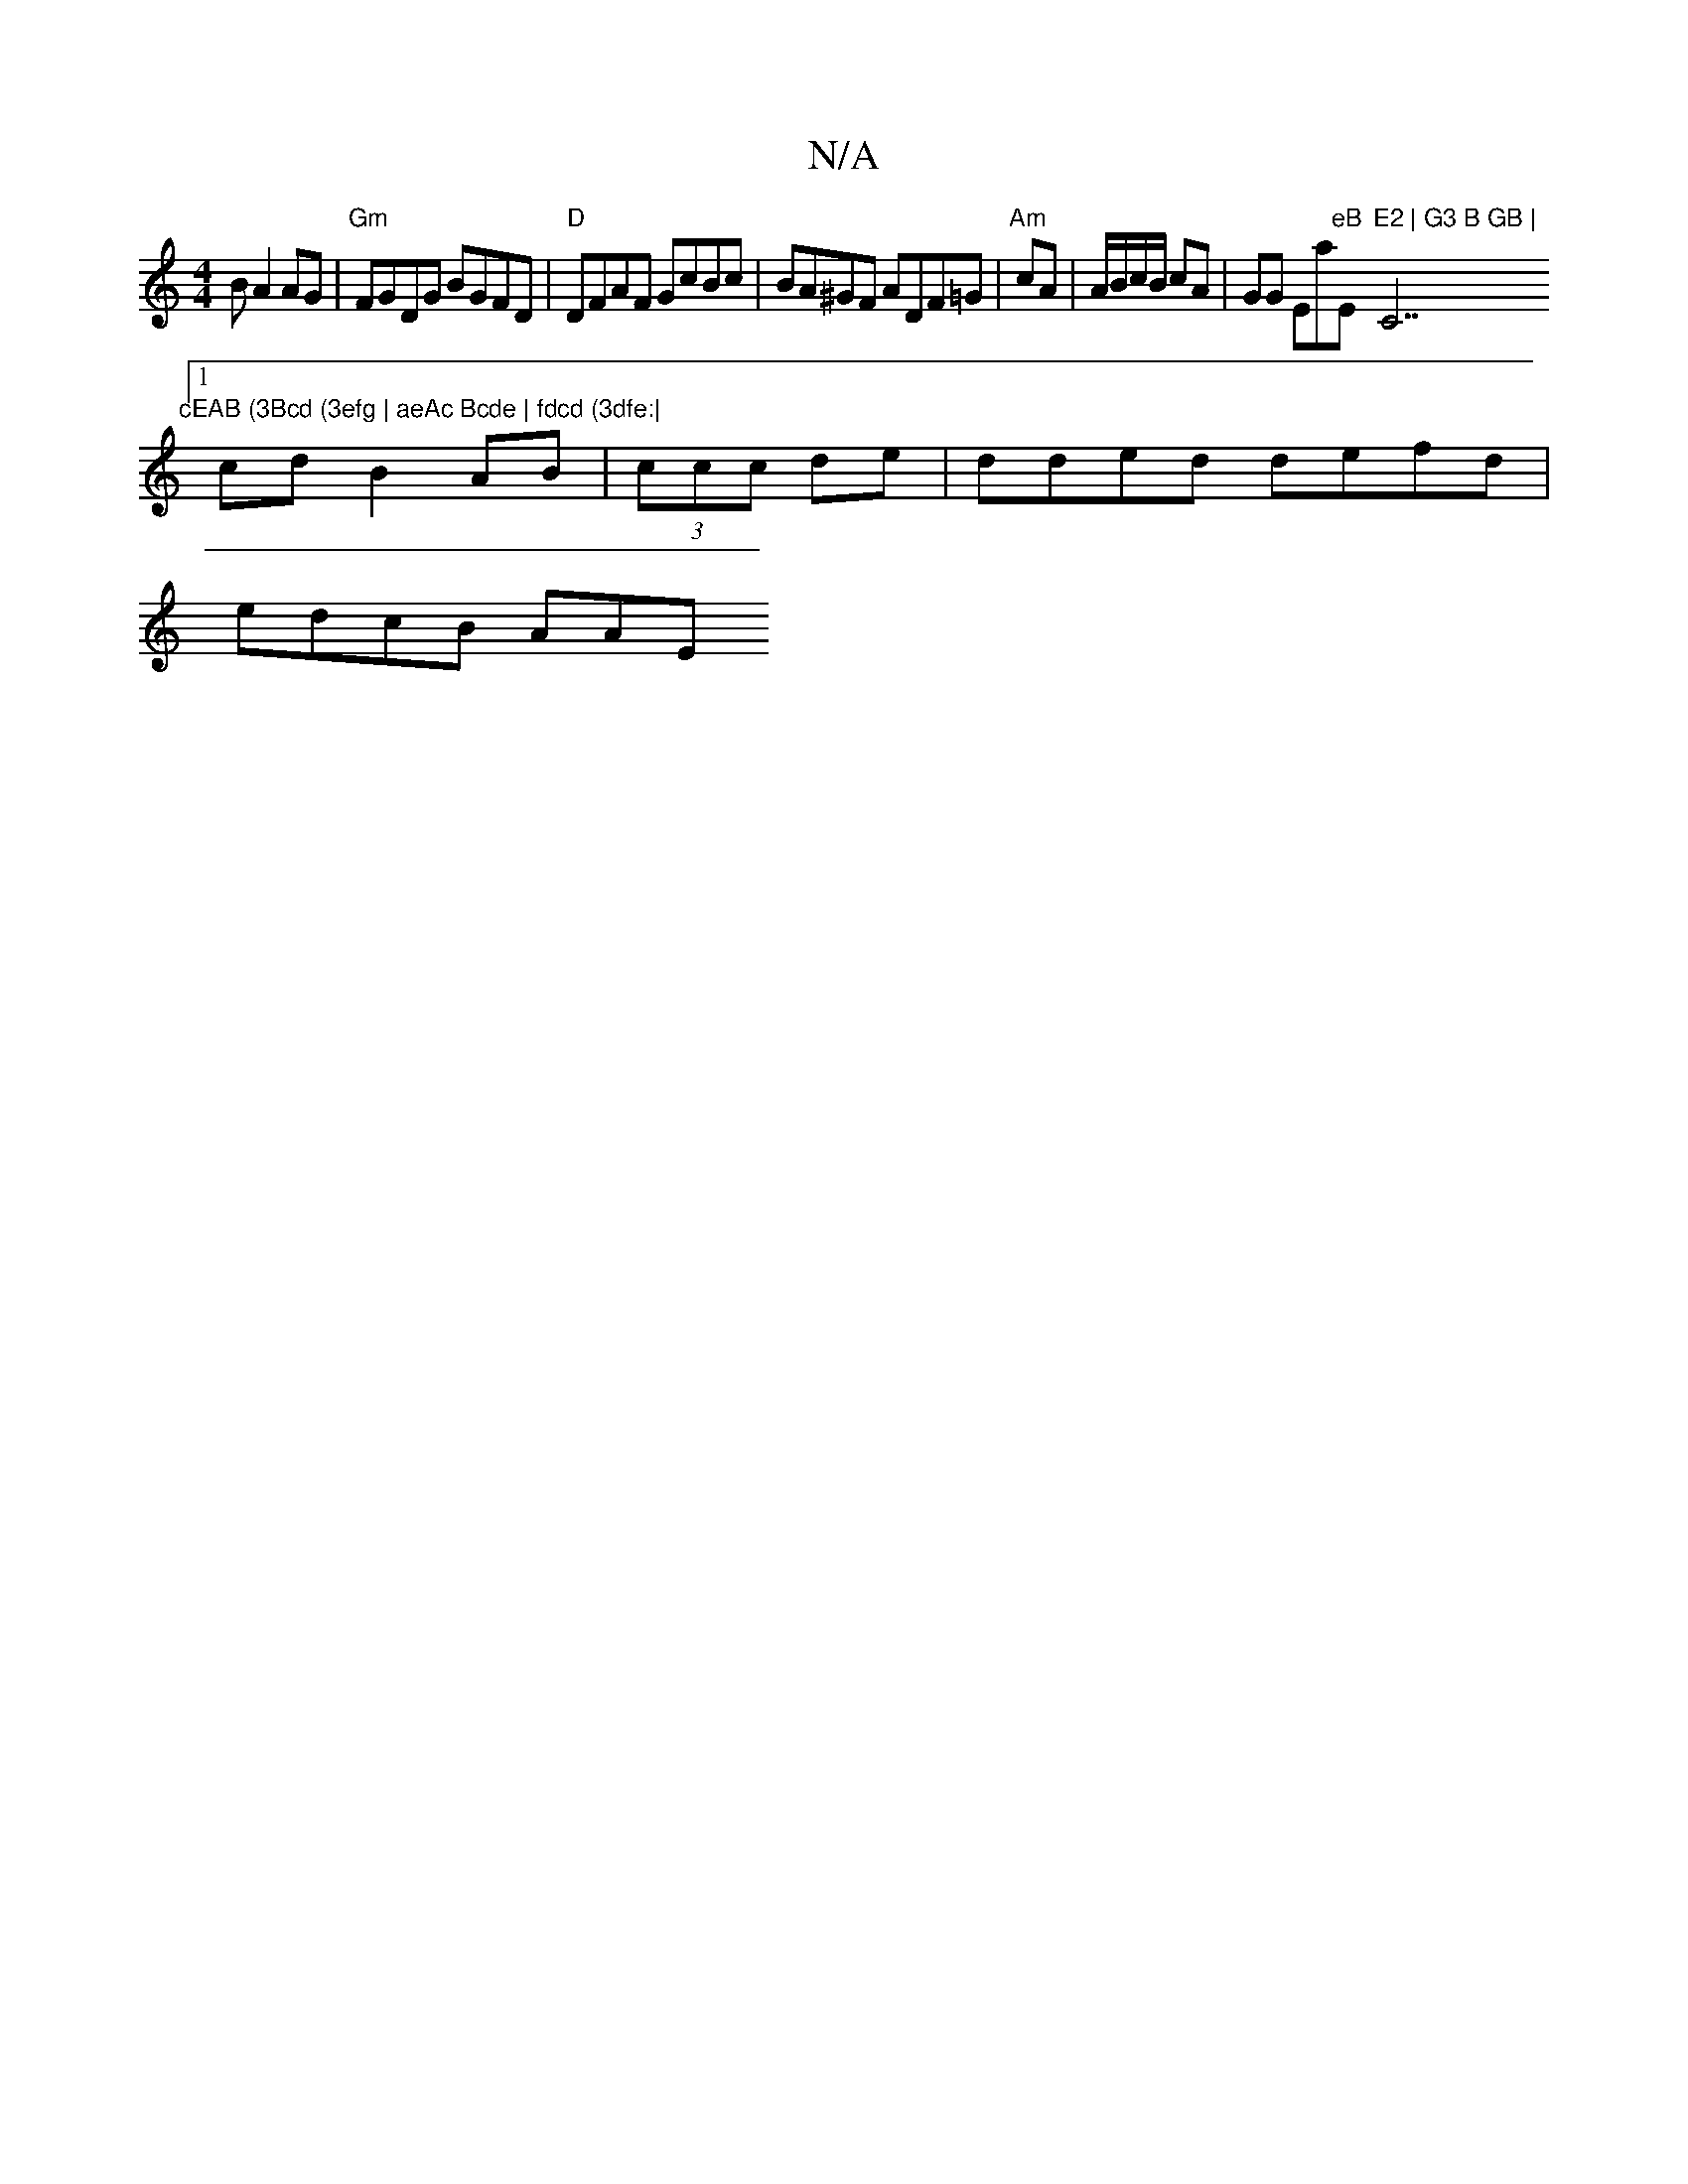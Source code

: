 X:1
T:N/A
M:4/4
R:N/A
K:Cmajor
3 B A2 AG|"Gm" FGDG BGFD |"D"DFAF GcBc | BA^GF ADF=G | "Am" cA | A/B/c/B/ cA | GG Emaj"eB "Em"E2 | G3 B GB | "C7" cEAB (3Bcd (3efg | aeAc Bcde | fdcd (3dfe:|
[1 cdB2 AB|(3ccc de | dded defd |
edcB AAE